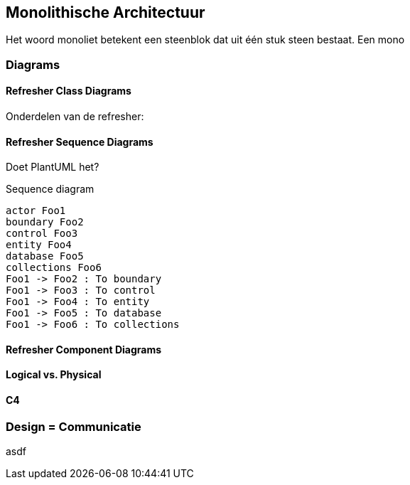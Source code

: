 == Monolithische Architectuur

Het woord monoliet betekent een steenblok dat uit één stuk steen bestaat. Een mono

=== Diagrams

==== Refresher Class Diagrams

Onderdelen van de refresher:

[TODO:1 plaatjes, hoe... asciidoc plugin? Of prerenderen?]

==== Refresher Sequence Diagrams

Doet PlantUML het?
//TODO: Nuttig ding maken
[plantuml,"sequence-diagram-example",svg]
.Sequence diagram
----
actor Foo1
boundary Foo2
control Foo3
entity Foo4
database Foo5
collections Foo6
Foo1 -> Foo2 : To boundary
Foo1 -> Foo3 : To control
Foo1 -> Foo4 : To entity
Foo1 -> Foo5 : To database
Foo1 -> Foo6 : To collections
----

// En in Mermaid? Nee Mermaid doet het niet out-of-the-box. PUML it is

// [source,mermaid]
// ....
// sequenceDiagram
//     participant Alice
//     participant Bob
//     Alice->>Bob: Hello Bob, how are you?
//     Bob-->>Alice: Great!
// ....


[TODO:1 plaatjes, hoe... asciidoc plugin? Of prerenderen?]

==== Refresher Component Diagrams


[TODO:1 plaatjes, hoe... asciidoc plugin? Of prerenderen?]

==== Logical vs. Physical

==== C4

=== Design = Communicatie

asdf

